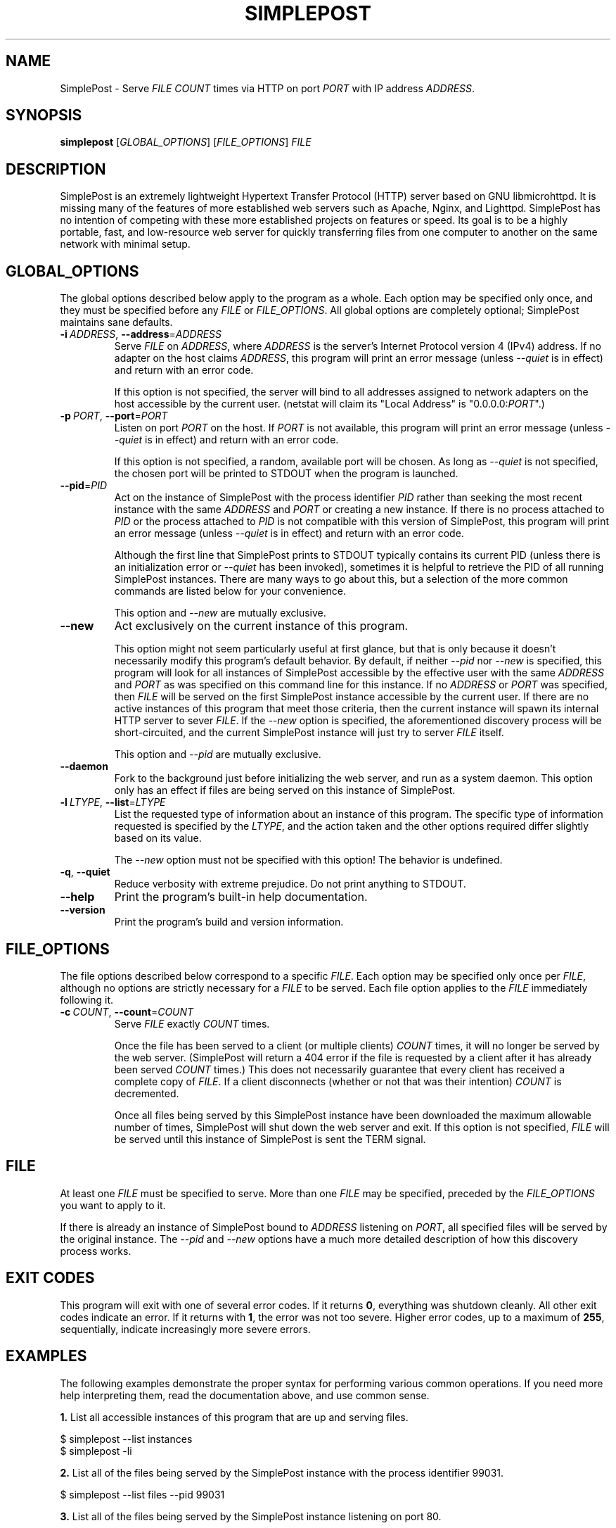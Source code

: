 \" TROFF Macro Summary: http://www.fileformat.info/info/man-pages/macro.htm

.TH SIMPLEPOST "1" "May 2016" "SimplePost 0.3" "User Commands"

\" Completely disable hyphenation. It is a very annoying feature while reading man pages, in my opinion.
.nh

.SH NAME
SimplePost \- Serve \fIFILE\fR \fICOUNT\fR times via HTTP on port \fIPORT\fR with IP address \fIADDRESS\fR.

.SH SYNOPSIS
.B simplepost
[\fIGLOBAL_OPTIONS\fR]
[\fIFILE_OPTIONS\fR]
\fIFILE\fR

.SH DESCRIPTION
SimplePost is an extremely lightweight Hypertext Transfer Protocol (HTTP) server based on GNU libmicrohttpd. It is missing many of the features of more established web servers such as Apache, Nginx, and Lighttpd. SimplePost has no intention of competing with these more established projects on features or speed. Its goal is to be a highly portable, fast, and low-resource web server for quickly transferring files from one computer to another on the same network with minimal setup.

.SH GLOBAL_OPTIONS
The global options described below apply to the program as a whole. Each option may be specified only once, and they must be specified before any \fIFILE\fR or \fIFILE_OPTIONS\fR. All global options are completely optional; SimplePost maintains sane defaults.

.IP \fB-i\fR\ \fIADDRESS\fR,\ \fB--address\fR=\fIADDRESS\fR
Serve \fIFILE\fR on \fIADDRESS\fR, where \fIADDRESS\fR is the server's Internet Protocol version 4 (IPv4) address. If no adapter on the host claims \fIADDRESS\fR, this program will print an error message (unless \fI--quiet\fR is in effect) and return with an error code.

If this option is not specified, the server will bind to all addresses assigned to network adapters on the host accessible by the current user. (netstat will claim its "Local Address" is "0.0.0.0:\fIPORT\fR".)

.IP \fB-p\fR\ \fIPORT\fR,\ \fB--port\fR=\fIPORT\fR
Listen on port \fIPORT\fR on the host. If \fIPORT\fR is not available, this program will print an error message (unless \fI--quiet\fR is in effect) and return with an error code.

If this option is not specified, a random, available port will be chosen. As long as \fI--quiet\fR is not specified, the chosen port will be printed to STDOUT when the program is launched.

.IP \fB--pid\fR=\fIPID\fR
Act on the instance of SimplePost with the process identifier \fIPID\fR rather than seeking the most recent instance with the same \fIADDRESS\fR and \fIPORT\fR or creating a new instance. If there is no process attached to \fIPID\fR or the process attached to \fIPID\fR is not compatible with this version of SimplePost, this program will print an error message (unless \fI--quiet\fR is in effect) and return with an error code.

Although the first line that SimplePost prints to STDOUT typically contains its current PID (unless there is an initialization error or \fI--quiet\fR has been invoked), sometimes it is helpful to retrieve the PID of all running SimplePost instances. There are many ways to go about this, but a selection of the more common commands are listed below for your convenience.

.TS
;
l
l
l .
$ ps -A | grep simplepost
$ ps -eo pid,user,args | head -n -3 | grep simplepost
$ sudo netstat -tlpn | grep simplepost
.TE

This option and \fI--new\fR are mutually exclusive.

.IP \fB--new\fR
Act exclusively on the current instance of this program.

This option might not seem particularly useful at first glance, but that is only because it doesn't necessarily modify this program's default behavior. By default, if neither \fI--pid\fR nor \fI--new\fR is specified, this program will look for all instances of SimplePost accessible by the effective user with the same \fIADDRESS\fR and \fIPORT\fR as was specified on this command line for this instance. If no \fIADDRESS\fR or \fIPORT\fR was specified, then \fIFILE\fR will be served on the first SimplePost instance accessible by the current user. If there are no active instances of this program that meet those criteria, then the current instance will spawn its internal HTTP server to sever \fIFILE\fR. If the \fI--new\fR option is specified, the aforementioned discovery process will be short-circuited, and the current SimplePost instance will just try to server \fIFILE\fR itself.

This option and \fI--pid\fR are mutually exclusive.

.IP \fB--daemon\fR
Fork to the background just before initializing the web server, and run as a system daemon. This option only has an effect if files are being served on this instance of SimplePost.

.IP \fB-l\fR\ \fILTYPE\fR,\ \fB--list\fR=\fILTYPE\fR
List the requested type of information about an instance of this program. The specific type of information requested is specified by the \fILTYPE\fR, and the action taken and the other options required differ slightly based on its value.

.TS
tab(;) nowarn allbox;
c c
l l
l ^
l ^
l l
l ^ .
\fBLTYPE\fR;\fBDESCRIPTION\fR
i;T{
List all SimplePost instances that this program can connect to.

There may be more SimplePost instances running on this system,
but this command will only list the ones that are actually accessible
to this user.
T}
inst
instances
f;T{
List all files being served by the selected SimplePost instance.

This command uses the same rules as the web server to select the
instance to target. Functionally that means that it requires
either \fI--address\fR or \fI--port\fR options to also be specified,
otherwise there would be no way to know which instance to list files
from.
T}
files
.TE


The \fI--new\fR option must not be specified with this option! The behavior is undefined.

.IP \fB-q\fR,\ \fB--quiet\fR
Reduce verbosity with extreme prejudice. Do not print anything to STDOUT.

.IP \fB--help\fR
Print the program's built-in help documentation.

.IP \fB--version\fR
Print the program's build and version information.

.SH FILE_OPTIONS
The file options described below correspond to a specific \fIFILE\fR. Each option may be specified only once per \fIFILE\fR, although no options are strictly necessary for a \fIFILE\fR to be served. Each file option applies to the \fIFILE\fR immediately following it.

.IP \fB-c\fR\ \fICOUNT\fR,\ \fB--count\fR=\fICOUNT\fR
Serve \fIFILE\fR exactly \fICOUNT\fR times.

Once the file has been served to a client (or multiple clients) \fICOUNT\fR times, it will no longer be served by the web server. (SimplePost will return a 404 error if the file is requested by a client after it has already been served \fICOUNT\fR times.) This does not necessarily guarantee that every client has received a complete copy of \fIFILE\fR. If a client disconnects (whether or not that was their intention) \fICOUNT\fR is decremented.

Once all files being served by this SimplePost instance have been downloaded the maximum allowable number of times, SimplePost will shut down the web server and exit. If this option is not specified, \fIFILE\fR will be served until this instance of SimplePost is sent the TERM signal.

.SH FILE
At least one \fIFILE\fR must be specified to serve. More than one \fIFILE\fR may be specified, preceded by the \fIFILE_OPTIONS\fR you want to apply to it.

If there is already an instance of SimplePost bound to \fIADDRESS\fR listening on \fIPORT\fR, all specified files will be served by the original instance. The \fI--pid\fR and \fI--new\fR options have a much more detailed description of how this discovery process works.

.SH EXIT\ CODES
This program will exit with one of several error codes. If it returns \fB0\fR, everything was shutdown cleanly. All other exit codes indicate an error. If it returns with \fB1\fR, the error was not too severe. Higher error codes, up to a maximum of \fB255\fR, sequentially, indicate increasingly more severe errors.

.SH EXAMPLES
The following examples demonstrate the proper syntax for performing various common operations. If you need more help interpreting them, read the documentation above, and use common sense.

\fB1.\fR List all accessible instances of this program that are up and serving files.

.br
    $ simplepost --list instances
    $ simplepost -li

\fB2.\fR List all of the files being served by the SimplePost instance with the process identifier 99031.

.br
    $ simplepost --list files --pid 99031

\fB3.\fR List all of the files being served by the SimplePost instance listening on port 80.

.br
    $ simplepost -lf -p80

\fB4.\fR Serve the current user's BASH configuration file on port 80 exactly once before shutting down the web server. (Note that since port 80 is a privileged port, you will most likely need to run this command with superuser privileges, which typically involves prefixing the command with \fBsudo\fR.)

.br
    $ simplepost -q -p 80 -c 1 ~/.bashrc

\fB5.\fR Serve the current user's BASH aliases file exactly twice on the instance of SimplePost with the process identifier 99031. (Note that if no SimplePost instance has the \fIPID\fR 99031 when this command is run, it will fail. See the \fI--pid\fR and \fIEXIT CODES\fR entries in this manual for more information.)

.br
    $ simplepost --pid 99031 --count 2 ~/.bash_aliases

\fB6.\fR Serve the \fIFILE\fR "Training Manual.pdf" on a random port until the SimplePost process receives the TERM signal.

.br
    $ simplepost "Training Manual.pdf"

\fB7.\fR Create a new instance of SimplePost listening on port 55555, and serve the \fIFILE\fR test.txt five times and the \fIFILE\fR test.log twice before shutting down the web server.

.br
    $ simplepost --new --port=55555 --count=5 test.txt --count=2 test.log

.SH AUTHOR
This manual was written by Karl Lenz <xorangekiller@gmail.com>.

.SH COPYRIGHT
Copyright 2012-2016 Karl Lenz

Copying and distribution of this file, with or without modification, are permitted in any medium without royalty provided the copyright notice and this notice are preserved.

SimplePost is free software; see the COPYING file distributed with the source for the specific conditions. There is NO warranty; not even for MERCHANTABILITY or FITNESS FOR A PARTICULAR PURPOSE.

.SH SEE\ ALSO
.BR woof (1),
.BR wget (1),
.BR curl (1),
.BR kill (1),
.BR ps (1),
.BR netstat (8)
